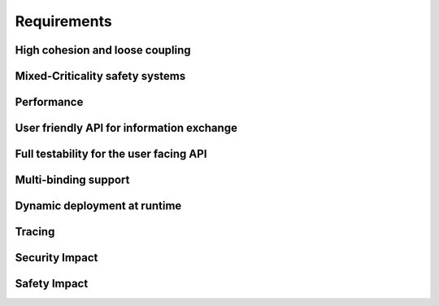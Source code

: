 ..
   # *******************************************************************************
   # Copyright (c) 2024 Contributors to the Eclipse Foundation
   #
   # See the NOTICE file(s) distributed with this work for additional
   # information regarding copyright ownership.
   #
   # This program and the accompanying materials are made available under the
   # terms of the Apache License Version 2.0 which is available at
   # https://www.apache.org/licenses/LICENSE-2.0
   #
   # SPDX-License-Identifier: Apache-2.0
   # *******************************************************************************

Requirements
############

High cohesion and loose coupling
================================

.. feat_req:: Support for Time-based Architecture
   :id: feat_req__ipc__time_based_arch
   :reqtype: Functional
   :security: NO
   :safety: QM
   :satisfies: stkh_req__communication__inter_process,stkh_req__app_architectures__support_time
   :status: valid

   The communication framework shall provide API to support a time-based architecture.

.. feat_req:: Support for Data-driven Architecture
   :id: feat_req__ipc__data_driven_arch
   :reqtype: Functional
   :security: NO
   :safety: QM
   :satisfies: stkh_req__communication__inter_process,stkh_req__app_architectures__support_data
   :status: valid

   The communication framework shall provide API to support a data-driven architecture.

.. feat_req:: Support for Request-driven Architecture
   :id: feat_req__ipc__request_driven_arch
   :reqtype: Functional
   :security: NO
   :safety: QM
   :satisfies: stkh_req__communication__inter_process,stkh_req__app_architectures__support_data
   :status: valid

   The communication framework shall provide API to support a request-driven architecture.

.. feat_req:: Communication Interfaces
   :id: feat_req__ipc__interfaces
   :reqtype: Functional
   :security: NO
   :safety: ASIL_B
   :satisfies: stkh_req__communication__inter_process,stkh_req__app_architectures__support_data,stkh_req__app_architectures__support_request
   :status: valid

   A communication interface consists of a combination of any number of the following elements:

   - Event-Types
   - Methods
   - Signals

.. feat_req:: Event Type
   :id: feat_req__ipc__event_type
   :reqtype: Functional
   :security: NO
   :safety: QM
   :satisfies: stkh_req__communication__inter_process,stkh_req__app_architectures__support_data
   :status: valid

   An event-type is part of a communication interface and has:

   - a name
   - a data type

   The producer can assign a value to it.
   Consumers can subscribe to value-changed events of the element or poll unseen, cached events.

.. feat_req:: Method
   :id: feat_req__ipc__method
   :reqtype: Functional
   :security: NO
   :safety: QM
   :satisfies: stkh_req__communication__inter_process,stkh_req__app_architectures__support_request
   :status: valid

   A method is part of a communication interface and has:

   - a name
   - a specified application routine with a given set of parameters and a return type

   When a communication partner issues a call to the method with the required parameters:

   1. it shall invoke the application routine with the provided parameters, and
   2. return its result to the communication partner

   A method call shall be possible both synchronously and asynchronously.

.. feat_req:: Signal
   :id: feat_req__ipc__signal
   :reqtype: Functional
   :security: NO
   :safety: QM
   :satisfies: stkh_req__communication__inter_process,stkh_req__app_architectures__support_time
   :status: valid

   A signal is part of a communication interface and has:

   - a name

   A client can trigger the signal.
   The service instance offering the trigger can:

   - wait for the signal to be triggered
   - check if the signal was triggered

   Note: Signals can not transport data. They are meant to be fast synchronization mechanism with low setup cost.
   Thus, depending on the location of the communication partners primitives like Linux Signals or QNX Pulses or
   Hypervisor Signalling APIs may be chosen.

.. feat_req:: Producer-Consumer Pattern
   :id: feat_req__ipc__producer_consumer
   :reqtype: Functional
   :security: NO
   :safety: ASIL_B
   :satisfies: stkh_req__communication__inter_process,stkh_req__app_architectures__support_time
   :status: valid

   Communication shall be cached based on the producer-consumer pattern.

.. feat_req:: Service Instance
   :id: feat_req__ipc__service_instance
   :reqtype: Functional
   :security: NO
   :safety: ASIL_B
   :satisfies: stkh_req__communication__inter_process
   :status: valid

   A communication interface that is offered to consumers is called a service instance.

   Multiple service instances shall be able to offer the same interface.

.. feat_req:: Service Instance Names
   :id: feat_req__ipc__service_instance_names
   :reqtype: Functional
   :security: NO
   :safety: ASIL_B
   :satisfies: stkh_req__communication__inter_process
   :status: valid

   A service instance is offered under one or more unique names by which it can be discovered.
   Names follow a POSIX path style.

   Note: The resolution from a service instance name to the protocol-specific identifier is handled by the service
   discovery.


.. feat_req:: Versioning
   :id: feat_req__ipc__versioning
   :reqtype: Functional
   :security: NO
   :safety: ASIL_B
   :satisfies: stkh_req__communication__inter_process
   :status: valid

   The communication framework shall support versioning of service instances.
   Version information of a service instance is binding-specific.
   Version information is provided in the deployment configuration.

   Note:
   Multiple service instances can have the same interface and version.

.. feat_req:: Service location transparency
   :id: feat_req__ipc__service_location_transparency
   :reqtype: Functional
   :security: NO
   :safety: ASIL_B
   :satisfies: stkh_req__communication__inter_process
   :status: valid

   The interface to access service instances is agnostic to the binding used to communicate with the service.
   Note: Deployment information may require manual changes based on where the service is located.

.. feat_req:: Stateless communication
   :id: feat_req__ipc__stateless_communication
   :reqtype: Functional
   :security: NO
   :safety: ASIL_B
   :satisfies: stkh_req__communication__inter_process
   :status: valid

   The communication framework shall support stateless communication.
   Note:
   - In case of events, the producer is not aware of its consumers.
   - In case of RPC, the skeleton is not aware of the proxy, this request originated from.

.. feat_req:: Service instance_granularity
   :id: feat_req__ipc__service_instance_granularity
   :reqtype: Functional
   :security: NO
   :safety: ASIL_B
   :satisfies: stkh_req__communication__inter_process
   :status: valid

   The communication framework shall support multiple service instances per software architecture element.
   Note: A software architecture element is for example an application, activity, proces, ...

.. feat_req:: Service discovery
   :id: feat_req__ipc__service_discovery
   :reqtype: Functional
   :security: NO
   :safety: ASIL_B
   :satisfies: stkh_req__communication__inter_process
   :status: valid

   The communication framework shall provide service discovery to find available services during runtime.
   Service discovery shall consider version compatibility.
   Service discovery shall be handled implicitly (where possible).
   Note: The service discovery may be restricted/impacted by availability of deployment information.

Mixed-Criticality safety systems
================================

.. feat_req:: Safe communication over criticality levels
   :id: feat_req__ipc__safe_communication
   :reqtype: Functional
   :security: YES
   :safety: ASIL_B
   :satisfies: stkh_req__communication__inter_process
   :status: valid

   The communication framework shall support safe communication involving communication partners on the same or multiple
   criticality levels.

.. feat_req:: Data Corruption
   :id: feat_req__ipc__data_corruption
   :reqtype: Functional
   :security: YES
   :safety: ASIL_B
   :satisfies: stkh_req__communication__inter_process
   :status: valid

   Consumers with lower criticality shall not be able to corrupt data consumed by partners with higher criticality.

.. feat_req:: Data Reordering
   :id: feat_req__ipc__data_reordering
   :reqtype: Functional
   :security: YES
   :safety: ASIL_B
   :satisfies: stkh_req__communication__inter_process
   :status: valid

   Consumers with lower criticality shall not be able to modify the order of data consumed by partners with higher
   criticality.

.. feat_req:: Data Repetition
   :id: feat_req__ipc__data_repetition
   :reqtype: Functional
   :security: YES
   :safety: ASIL_B
   :satisfies: stkh_req__communication__inter_process
   :status: valid

   Consumers with lower criticality shall not be able to duplicate data consumed by other communication partners with
   higher criticality.

.. feat_req:: Data Loss
   :id: feat_req__ipc__data_loss
   :reqtype: Functional
   :security: YES
   :safety: ASIL_B
   :satisfies: stkh_req__communication__inter_process
   :status: valid

   Consumers with lower criticality shall not be able to drop data before it is consumed by partners with higher
   criticality.

Performance
===========

.. feat_req:: Zero-Copy IPC
   :id: feat_req__ipc__zero_copy
   :reqtype: Functional
   :security: NO
   :safety: QM
   :satisfies: stkh_req__communication__inter_process,stkh_req__app_architectures__support_data
   :status: valid

   IPC communication shall be possible without copying to-be-transferred data.

User friendly API for information exchange
==========================================

.. feat_req:: Support for multiple programming languages
   :id: feat_req__ipc__multi_lang
   :reqtype: Non-Functional
   :security: NO
   :safety: QM
   :satisfies: stkh_req__dev_experience__prog_languages
   :status: valid

   The communication framework shall provide a public API for each supported programming language of S-CORE.

.. feat_req:: Support for programming language idioms
   :id: feat_req__ipc__lang_idioms
   :reqtype: Non-Functional
   :security: NO
   :safety: QM
   :satisfies: stkh_req__dev_experience__prog_languages
   :status: valid

   Each public API shall support the idioms of the programming language it is written in.

.. feat_req:: Use programming language infrastructure
   :id: feat_req__ipc__lang_infra
   :reqtype: Non-Functional
   :security: NO
   :safety: QM
   :satisfies: stkh_req__dev_experience__prog_languages
   :status: valid

   Each public API shall use core infrastructure of its programming language and accompanying standard libraries,
   whenever possible and meaningful.

   Note: This includes error handling.

Full testability for the user facing API
========================================

.. feat_req:: Fully mockable public API
   :id: feat_req__ipc__testability_mock_api
   :reqtype: Non-Functional
   :security: NO
   :safety: QM
   :satisfies: stkh_req__communication__inter_process
   :status: valid

   The public API shall be fully mockable.

.. feat_req:: Fake binding
   :id: feat_req__ipc__testability_fake_binding
   :reqtype: Non-Functional
   :security: NO
   :safety: QM
   :satisfies: stkh_req__communication__inter_process
   :status: valid

   The communication framework shall provide a fake binding.

Multi-binding support
=====================

.. feat_req:: Multi-binding support
   :id: feat_req__ipc__multi_binding_support
   :reqtype: Functional
   :security: NO
   :safety: QM
   :satisfies: stkh_req__communication__inter_process
   :status: valid

   The communication framework shall support multiple bindings.

   Note:
   A binding performs the conversion of user communication to the respective communication protocol.
   It does this either directly or via a gateway approach.

.. feat_req:: Binding-agnostic public API
   :id: feat_req__ipc__binding_agnostic_api
   :reqtype: Functional
   :security: NO
   :safety: QM
   :satisfies: stkh_req__communication__inter_process
   :status: valid

   The public API of the communication framework shall be binding-agnostic.

   Note:
   Binding-agnostic in this context means, that the public API is independent of the binding underneath. E.g., if the
   binding is exchanged, the public API remains syntactically and semantically unchanged.

.. feat_req:: Multi-binding deployment configuration
   :id: feat_req__ipc__multi_binding_depl
   :reqtype: Functional
   :security: NO
   :safety: QM
   :satisfies: stkh_req__communication__inter_process
   :status: valid

   The association of a service instance and the appropriate binding shall be specified in the deployment configuration.

Dynamic deployment at runtime
=============================

.. feat_req:: Deployment configuration at runtime
   :id: feat_req__ipc__depl_config_runtime
   :reqtype: Functional
   :security: YES
   :safety: ASIL_B
   :satisfies: stkh_req__communication__inter_process
   :status: valid

   Deployment configuration shall be read from an integrity-checked configuration file at runtime.

Tracing
=======

.. feat_req:: Support for Tracing
   :id: feat_req__ipc__tracing
   :reqtype: Functional
   :security: NO
   :safety: ASIL_B
   :satisfies: stkh_req__dev_experience__tracing_of_comm
   :status: valid

   The communication framework shall provide infrastructure to enable binding-agnostic, zero-copy, read-only tracing of
   communication.

Security Impact
===============

.. feat_req:: Access Control List Placement
   :id: feat_req__ipc__acl_placement
   :reqtype: Functional
   :security: YES
   :safety: QM
   :satisfies: stkh_req__communication__inter_process
   :status: valid

   The communication framework shall support an Access Control Lists in the deployment configuration.

.. feat_req:: Access Control List per service instance
   :id: feat_req__ipc__acl_per_service_instance
   :reqtype: Functional
   :security: YES
   :safety: QM
   :satisfies: stkh_req__communication__inter_process
   :status: valid

   The communication framework shall support an Access Control List per service instance.

.. feat_req:: Access Control List for producer
   :id: feat_req__ipc__acl_for_producer
   :reqtype: Functional
   :security: YES
   :safety: QM
   :satisfies: stkh_req__communication__inter_process
   :status: valid

   The communication framework shall support an Access Control List for the communication partner offering a service
   instance (producer).
   An entry in the ACL corresponds to an allowed consumer.

.. feat_req:: Access Control List for consumer
   :id: feat_req__ipc__acl_for_consumer
   :reqtype: Functional
   :security: YES
   :safety: QM
   :satisfies: stkh_req__communication__inter_process
   :status: valid

   The communication framework shall support an Access Control List for the communication partner consuming a service
   instance.
   An entry in the ACL corresponds to an allowed producer.

.. feat_req:: IPC Confidentiality
   :id: feat_req__ipc__confidentiality
   :reqtype: Functional
   :security: YES
   :safety: QM
   :satisfies: stkh_req__communication__inter_process
   :status: valid

   The IPC binding shall ensure confidentiality of its communication.

.. feat_req:: IPC Integrity
   :id: feat_req__ipc__integrity
   :reqtype: Functional
   :security: YES
   :safety: QM
   :satisfies: stkh_req__communication__inter_process
   :status: valid

   The IPC binding shall ensure integrity of its communication.

.. feat_req:: IPC Availability
   :id: feat_req__ipc__availability
   :reqtype: Functional
   :security: YES
   :safety: QM
   :satisfies: stkh_req__communication__inter_process
   :status: valid

   The IPC binding shall ensure availability of its communication, so that the availability is independent per
   criticality level.

Safety Impact
=============

.. feat_req:: IPC ASIL level
   :id: feat_req__ipc__asil
   :reqtype: Functional
   :security: YES
   :safety: ASIL_B
   :satisfies: stkh_req__communication__inter_process
   :status: valid

   The communication framework shall support safe communication up to ASIL-B.

.. needextend:: if docname not None and "communication/ipc/requirements" in docname
   :+tags: ipc
